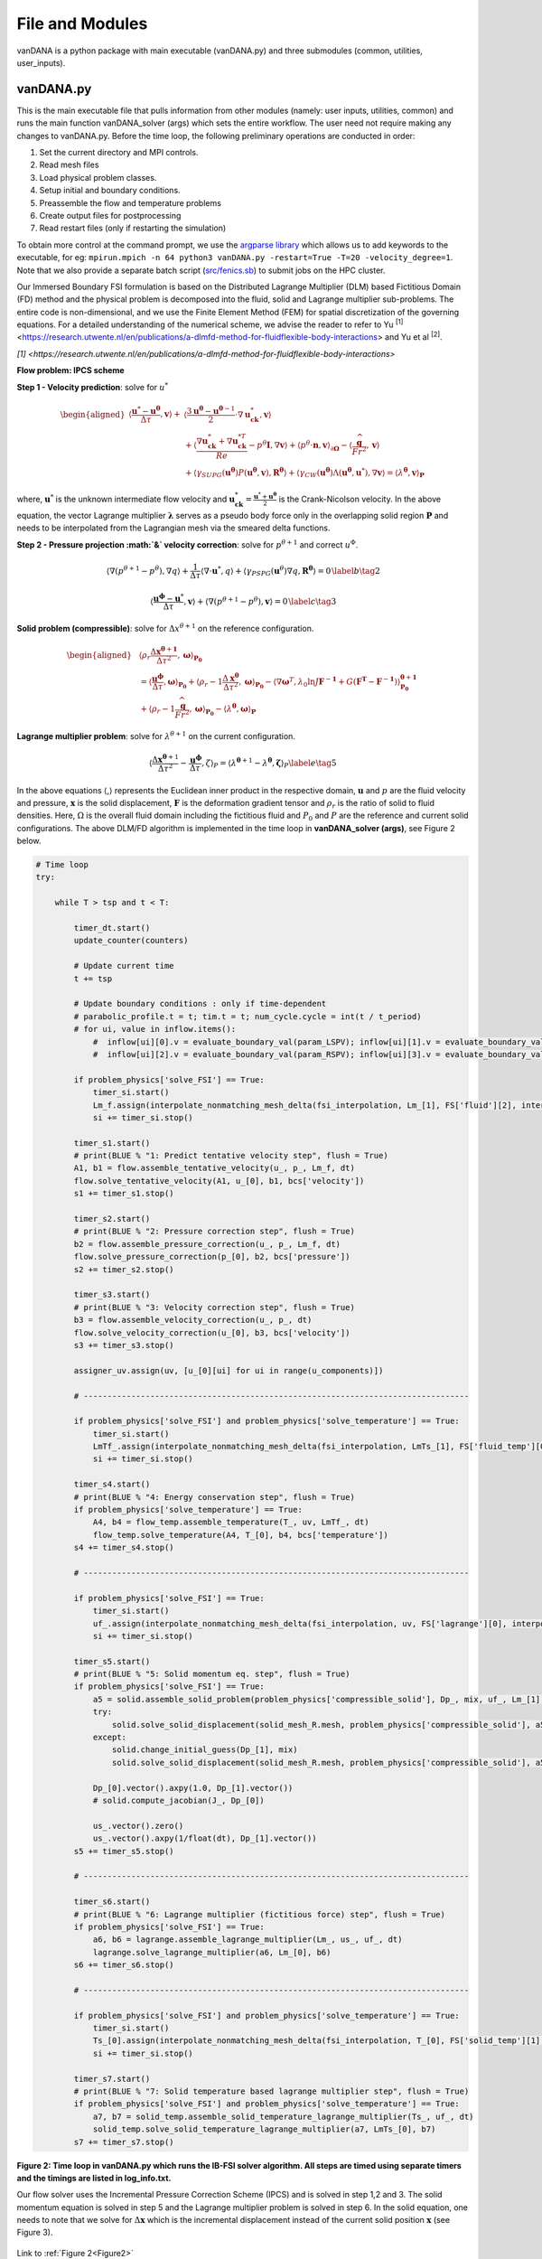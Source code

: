 .. title:: files_and_modules

.. _files_and_modules:

============
File and Modules
============

vanDANA is a python package with main executable (vanDANA.py) and three submodules (common, utilities, user_inputs).

vanDANA.py
==========

This is the main executable file that pulls information from other modules (namely: user inputs, utilities, common) and runs the main function vanDANA_solver (args) which sets the entire workflow. The user need not require making any changes to vanDANA.py. Before the time loop, the following preliminary operations are conducted in order:

#. Set the current directory and MPI controls.
#. Read mesh files
#. Load physical problem classes.
#. Setup initial and boundary conditions.
#. Preassemble the flow and temperature problems
#. Create output files for postprocessing
#. Read restart files (only if restarting the simulation)

To obtain more control at the command prompt, we use the `argparse library <https://docs.python.org/3/library/argparse.html>`__ which allows us to add keywords to the executable, for eg: ``mpirun.mpich -n 64 python3 vanDANA.py -restart=True -T=20 -velocity_degree=1``. Note that we also provide a separate batch script (`src/fenics.sb <https://github.com/patelte8/vanDANA/blob/IB-FSI/src/fenics.sb>`__) to submit jobs on the HPC cluster.

Our Immersed Boundary FSI formulation is based on the Distributed Lagrange Multiplier (DLM) based Fictitious Domain (FD) method and the physical problem is decomposed into the fluid, solid and Lagrange multiplier sub-problems. The entire code is non-dimensional, and we use the Finite Element Method (FEM) for spatial discretization of the governing equations. For a detailed understanding of the numerical scheme, we advise the reader to refer to Yu :sup:`[1]` <https://research.utwente.nl/en/publications/a-dlmfd-method-for-fluidflexible-body-interactions> and Yu et al :sup:`[2]`.

`[1] <https://research.utwente.nl/en/publications/a-dlmfd-method-for-fluidflexible-body-interactions>`

**Flow problem: IPCS scheme**

**Step 1 - Velocity prediction**: solve for :math:`u^{*}`

.. math::
  
  \begin{aligned}
  \left\langle\frac{\boldsymbol{u}^{*}-\boldsymbol{u}^{\boldsymbol{\theta}}}{\Delta \tau}, \boldsymbol{v}\right\rangle+ & \left\langle\frac{3 \boldsymbol{u}^{\boldsymbol{\theta}}-\boldsymbol{u}^{\boldsymbol{\theta}-1}}{2} \cdot \nabla \boldsymbol{u}_{\boldsymbol{c k}}^{*}, \boldsymbol{v}\right\rangle \\
  & +\left\langle\frac{\nabla \boldsymbol{u}_{\boldsymbol{c k}}^{*}+\nabla \boldsymbol{u}_{\boldsymbol{c k}}^{* T}}{R e}-p^{\theta} \boldsymbol{I}, \nabla \boldsymbol{v}\right\rangle+\left\langle p^{\theta} \cdot \boldsymbol{n}, \boldsymbol{v}\right\rangle_{\partial \boldsymbol{\Omega}}-\left\langle\frac{\widehat{\boldsymbol{g}}}{F r^{2}}, \boldsymbol{v}\right\rangle \\
  & +\left\langle\gamma_{S U P G}\left(\boldsymbol{u}^{\boldsymbol{\theta}}\right) P\left(\boldsymbol{u}^{\boldsymbol{\theta}}, \boldsymbol{v}\right), \boldsymbol{R}^{\boldsymbol{\theta}}\right\rangle+\left\langle\gamma_{C W}\left(\boldsymbol{u}^{\boldsymbol{\theta}}\right) \Lambda\left(\boldsymbol{u}^{\boldsymbol{\theta}}, \boldsymbol{u}^{*}\right), \nabla \boldsymbol{v}\right\rangle=\left\langle\lambda^{\boldsymbol{\theta}}, \boldsymbol{v}\right\rangle_{\boldsymbol{P}} 
  \end{aligned} 

  
where, :math:`\boldsymbol{u}^{*}` is the unknown intermediate flow velocity and :math:`\boldsymbol{u}_{\boldsymbol{c k}}^{*}=\frac{\boldsymbol{u}^{*}+\boldsymbol{u}^{\boldsymbol{\theta}}}{2}` is the Crank-Nicolson velocity. In the above equation, the vector Lagrange multiplier :math:`\boldsymbol{\lambda}` serves as a pseudo body force only in the overlapping solid region :math:`\boldsymbol{P}` and needs to be interpolated from the Lagrangian mesh via the smeared delta functions.

**Step 2 - Pressure projection :math:`\&` velocity correction**:
solve for :math:`p^{\theta+1}` and correct :math:`u^{\Phi}`.

.. math::

  \begin{gathered}
  \left\langle\nabla\left(p^{\theta+1}-p^{\theta}\right), \nabla q\right\rangle+\frac{1}{\Delta \tau}\left\langle\nabla \cdot \boldsymbol{u}^{*}, q\right\rangle+\left\langle\gamma_{P S P G}\left(\boldsymbol{u}^{\theta}\right) \nabla q, \boldsymbol{R}^{\boldsymbol{\theta}}\right\rangle=0 \end{gathered} \label{b}   \tag{2}


.. math::

  \begin{gathered}
  \left\langle\frac{\boldsymbol{u}^{\boldsymbol{\phi}}-\boldsymbol{u}^{*}}{\Delta \tau}, \boldsymbol{v}\right\rangle+\left\langle\nabla\left(p^{\theta+1}-p^{\theta}\right), \boldsymbol{v}\right\rangle=0
  \end{gathered} \label{c}   \tag{3}


**Solid problem (compressible)**: solve for :math:`\Delta x^{\theta+1}` on the reference configuration.

.. math::

  \begin{aligned}
  &\left\langle\rho_{r} \frac{\Delta \boldsymbol{x}^{\boldsymbol{\theta}+\mathbf{1}}}{\Delta \tau^{2}}, \boldsymbol{\omega}\right\rangle_{\boldsymbol{P}_{\mathbf{0}}} \\
  &=\left\langle\frac{\boldsymbol{u}^{\boldsymbol{\phi}}}{\Delta \tau}, \boldsymbol{\omega}\right\rangle_{\boldsymbol{P}_{\mathbf{0}}}+\left\langle\rho_{r}-1 \frac{\Delta \boldsymbol{x}^{\boldsymbol{\theta}}}{\Delta \tau^{2}}, \boldsymbol{\omega}\right\rangle_{\boldsymbol{P}_{\mathbf{0}}}-\left\langle\nabla \boldsymbol{\omega}^{T}, \lambda_{0} \ln J \boldsymbol{F}^{-\mathbf{1}}+G\left(\boldsymbol{F}^{\boldsymbol{T}}-\boldsymbol{F}^{-\mathbf{1}}\right)\right\rangle_{\mathbf{P}_{\mathbf{0}}}^{\boldsymbol{\theta}+\mathbf{1}} \\
  &+\left\langle\rho_{r}-1 \frac{\widehat{\boldsymbol{g}}}{F r^{2}}, \boldsymbol{\omega}\right\rangle_{\boldsymbol{P}_{\mathbf{0}}}-\left\langle\lambda^{\boldsymbol{\theta}}, \boldsymbol{\omega}\right\rangle_{\boldsymbol{P}}
  \end{aligned}

**Lagrange multiplier problem**: solve for :math:`\lambda^{\theta+1}` on the current configuration.

.. math::


  \left\langle\frac{\Delta \boldsymbol{x}^{\boldsymbol{\theta}+1}}{\Delta \tau^{2}}-\frac{\boldsymbol{u}^{\boldsymbol{\phi}}}{\Delta \tau}, \zeta\right\rangle_{P}=\left\langle\lambda^{\boldsymbol{\theta}+1}-\lambda^{\boldsymbol{\theta}}, \boldsymbol{\zeta}\right\rangle_{P} \label{e}   \tag{5}

In the above equations :math:`\langle`,\ :math:`\rangle` represents the Euclidean inner product in the respective domain, :math:`\boldsymbol{u}` and :math:`p` are the fluid velocity and pressure, :math:`\boldsymbol{x}` is the solid displacement, :math:`\boldsymbol{F}` is the deformation gradient tensor and :math:`\rho_{r}` is the ratio of solid to fluid densities. Here, :math:`\Omega` is the overall fluid domain including the fictitious fluid and :math:`P_{0}` and :math:`P` are the reference and current solid configurations. The above DLM/FD algorithm is implemented in the time loop in **vanDANA_solver (args)**, see Figure 2 below.

.. _Figure2:
.. code:: python

      # Time loop
      try:

          while T > tsp and t < T:
              
              timer_dt.start()
              update_counter(counters)

              # Update current time
              t += tsp   

              # Update boundary conditions : only if time-dependent
              # parabolic_profile.t = t; tim.t = t; num_cycle.cycle = int(t / t_period)     
              # for ui, value in inflow.items():     
                  #  inflow[ui][0].v = evaluate_boundary_val(param_LSPV); inflow[ui][1].v = evaluate_boundary_val(param_LIPV)
                  #  inflow[ui][2].v = evaluate_boundary_val(param_RSPV); inflow[ui][3].v = evaluate_boundary_val(param_RIPV)

              if problem_physics['solve_FSI'] == True:
                  timer_si.start()
                  Lm_f.assign(interpolate_nonmatching_mesh_delta(fsi_interpolation, Lm_[1], FS['fluid'][2], interpolation_fx, "F"))
                  si += timer_si.stop()
                  
              timer_s1.start()
              # print(BLUE % "1: Predict tentative velocity step", flush = True)
              A1, b1 = flow.assemble_tentative_velocity(u_, p_, Lm_f, dt)
              flow.solve_tentative_velocity(A1, u_[0], b1, bcs['velocity'])
              s1 += timer_s1.stop()

              timer_s2.start()
              # print(BLUE % "2: Pressure correction step", flush = True)
              b2 = flow.assemble_pressure_correction(u_, p_, Lm_f, dt)
              flow.solve_pressure_correction(p_[0], b2, bcs['pressure'])
              s2 += timer_s2.stop()

              timer_s3.start()
              # print(BLUE % "3: Velocity correction step", flush = True)
              b3 = flow.assemble_velocity_correction(u_, p_, dt)
              flow.solve_velocity_correction(u_[0], b3, bcs['velocity'])
              s3 += timer_s3.stop()

              assigner_uv.assign(uv, [u_[0][ui] for ui in range(u_components)])

              # --------------------------------------------------------------------------------- 

              if problem_physics['solve_FSI'] and problem_physics['solve_temperature'] == True:
                  timer_si.start()
                  LmTf_.assign(interpolate_nonmatching_mesh_delta(fsi_interpolation, LmTs_[1], FS['fluid_temp'][0], interpolation_fx, "F"))
                  si += timer_si.stop()

              timer_s4.start()
              # print(BLUE % "4: Energy conservation step", flush = True)
              if problem_physics['solve_temperature'] == True:
                  A4, b4 = flow_temp.assemble_temperature(T_, uv, LmTf_, dt)
                  flow_temp.solve_temperature(A4, T_[0], b4, bcs['temperature'])
              s4 += timer_s4.stop()	    

              # --------------------------------------------------------------------------------- 

              if problem_physics['solve_FSI'] == True:
                  timer_si.start()
                  uf_.assign(interpolate_nonmatching_mesh_delta(fsi_interpolation, uv, FS['lagrange'][0], interpolation_fx, "S"))
                  si += timer_si.stop()

              timer_s5.start()    
              # print(BLUE % "5: Solid momentum eq. step", flush = True)    
              if problem_physics['solve_FSI'] == True:    
                  a5 = solid.assemble_solid_problem(problem_physics['compressible_solid'], Dp_, mix, uf_, Lm_[1], dt)
                  try:
                      solid.solve_solid_displacement(solid_mesh_R.mesh, problem_physics['compressible_solid'], a5, Dp_[1], mix, ps_, p_[0], bcs['solid'])
                  except:
                      solid.change_initial_guess(Dp_[1], mix)	        		        	
                      solid.solve_solid_displacement(solid_mesh_R.mesh, problem_physics['compressible_solid'], a5, Dp_[1], mix, ps_, p_[0], bcs['solid'])

                  Dp_[0].vector().axpy(1.0, Dp_[1].vector())
                  # solid.compute_jacobian(J_, Dp_[0])

                  us_.vector().zero()
                  us_.vector().axpy(1/float(dt), Dp_[1].vector())
              s5 += timer_s5.stop()
              
              # --------------------------------------------------------------------------------- 

              timer_s6.start()
              # print(BLUE % "6: Lagrange multiplier (fictitious force) step", flush = True)
              if problem_physics['solve_FSI'] == True:
                  a6, b6 = lagrange.assemble_lagrange_multiplier(Lm_, us_, uf_, dt)
                  lagrange.solve_lagrange_multiplier(a6, Lm_[0], b6)
              s6 += timer_s6.stop()    

              # --------------------------------------------------------------------------------- 

              if problem_physics['solve_FSI'] and problem_physics['solve_temperature'] == True:
                  timer_si.start()
                  Ts_[0].assign(interpolate_nonmatching_mesh_delta(fsi_interpolation, T_[0], FS['solid_temp'][1], interpolation_fx, "S"))
                  si += timer_si.stop()

              timer_s7.start()
              # print(BLUE % "7: Solid temperature based lagrange multiplier step", flush = True)
              if problem_physics['solve_FSI'] and problem_physics['solve_temperature'] == True:
                  a7, b7 = solid_temp.assemble_solid_temperature_lagrange_multiplier(Ts_, uf_, dt)
                  solid_temp.solve_solid_temperature_lagrange_multiplier(a7, LmTs_[0], b7)
              s7 += timer_s7.stop()

**Figure 2: Time loop in vanDANA.py which runs the IB-FSI solver algorithm. All steps are timed using separate timers and the timings are listed in log_info.txt.**

Our flow solver uses the Incremental Pressure Correction Scheme (IPCS) and is solved in step 1,2 and 3. The solid momentum equation is solved in step 5 and the Lagrange multiplier problem is solved in step 6. In the solid equation, one needs to note that we solve for :math:`\Delta \boldsymbol{x}` which is the incremental displacement instead of the current solid position :math:`\boldsymbol{x}` (see Figure 3).

.. figure:: ../../figs/Picture1.png
   :width: 600px
   :align: center
   
.. figure:: ../../figs/turek_benchmark.gif
 :width: 600px
 :align: center

Link to :ref:`Figure 2<Figure2>`

Link to :ref:`Introduction<introduction>`
